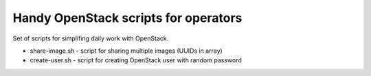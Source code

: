 **************************************
Handy OpenStack scripts for operators
**************************************

Set of scripts for simplifing daily work with OpenStack.

* share-image.sh - script for sharing multiple images (UUIDs in array)
* create-user.sh - script for creating OpenStack user with random password
